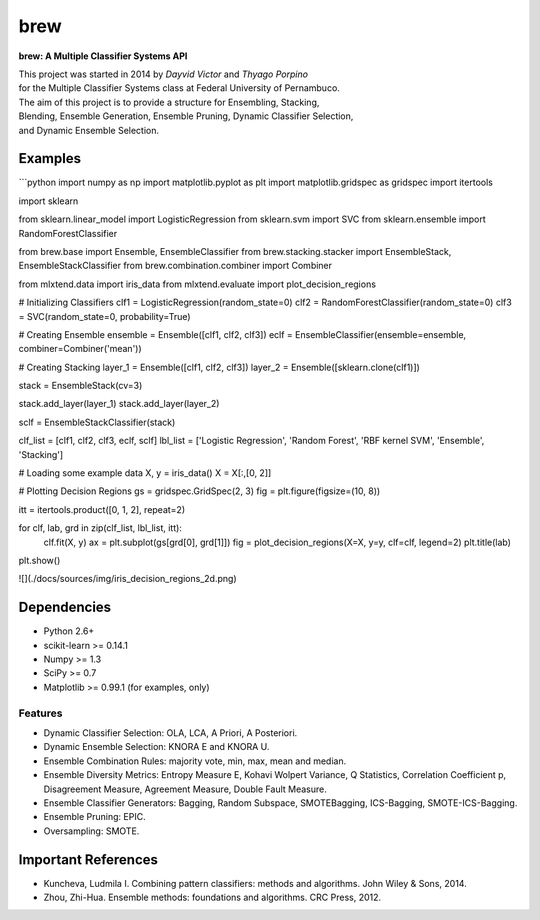 =============================
brew
=============================

.. image:: https://badge.fury.io/py/brew.png
    :target: http://badge.fury.io/py/brew

.. image:: https://travis-ci.org/viisar/brew.png?branch=master
    :target: https://travis-ci.org/viisar/brew

.. image:: https://pypip.in/d/brew/badge.png
    :target: https://pypi.python.org/pypi/brew

.. image:: https://pypip.in/d/brew/badge.png
    :target: https://pypi.python.org/pypi/brew

.. image:: https://badges.gitter.im/Join%20Chat.svg
   :alt: Join the chat at https://gitter.im/viisar/brew
   :target: https://gitter.im/viisar/brew?utm_source=badge&utm_medium=badge&utm_campaign=pr-badge&utm_content=badge



**brew: A Multiple Classifier Systems API**

| This project was started in 2014 by *Dayvid Victor* and *Thyago Porpino*
| for the Multiple Classifier Systems class at Federal University of Pernambuco.

| The aim of this project is to provide a structure for Ensembling, Stacking, 
| Blending, Ensemble Generation, Ensemble Pruning, Dynamic Classifier Selection, 
| and Dynamic Ensemble Selection.


Examples
============

```python
import numpy as np
import matplotlib.pyplot as plt
import matplotlib.gridspec as gridspec
import itertools

import sklearn

from sklearn.linear_model import LogisticRegression
from sklearn.svm import SVC
from sklearn.ensemble import RandomForestClassifier

from brew.base import Ensemble, EnsembleClassifier
from brew.stacking.stacker import EnsembleStack, EnsembleStackClassifier
from brew.combination.combiner import Combiner

from mlxtend.data import iris_data
from mlxtend.evaluate import plot_decision_regions

# Initializing Classifiers
clf1 = LogisticRegression(random_state=0)
clf2 = RandomForestClassifier(random_state=0)
clf3 = SVC(random_state=0, probability=True)

# Creating Ensemble
ensemble = Ensemble([clf1, clf2, clf3])
eclf = EnsembleClassifier(ensemble=ensemble, combiner=Combiner('mean'))

# Creating Stacking
layer_1 = Ensemble([clf1, clf2, clf3])
layer_2 = Ensemble([sklearn.clone(clf1)])

stack = EnsembleStack(cv=3)

stack.add_layer(layer_1)
stack.add_layer(layer_2)

sclf = EnsembleStackClassifier(stack)

clf_list = [clf1, clf2, clf3, eclf, sclf]
lbl_list = ['Logistic Regression', 'Random Forest', 'RBF kernel SVM', 'Ensemble', 'Stacking']

# Loading some example data
X, y = iris_data()
X = X[:,[0, 2]]

# Plotting Decision Regions
gs = gridspec.GridSpec(2, 3)
fig = plt.figure(figsize=(10, 8))

itt = itertools.product([0, 1, 2], repeat=2)

for clf, lab, grd in zip(clf_list, lbl_list, itt):
    clf.fit(X, y)
    ax = plt.subplot(gs[grd[0], grd[1]])
    fig = plot_decision_regions(X=X, y=y, clf=clf, legend=2)
    plt.title(lab)
plt.show()

![](./docs/sources/img/iris_decision_regions_2d.png)

Dependencies
============
- Python 2.6+
- scikit-learn >= 0.14.1
- Numpy >= 1.3
- SciPy >= 0.7
- Matplotlib >= 0.99.1 (for examples, only)

Features
--------
* Dynamic Classifier Selection: OLA, LCA, A Priori, A Posteriori.
* Dynamic Ensemble Selection: KNORA E and KNORA U.
* Ensemble Combination Rules: majority vote, min, max, mean and median.
* Ensemble Diversity Metrics: Entropy Measure E, Kohavi Wolpert Variance, Q Statistics, Correlation Coefficient p, Disagreement Measure, Agreement Measure, Double Fault Measure.
* Ensemble Classifier Generators: Bagging, Random Subspace, SMOTEBagging, ICS-Bagging, SMOTE-ICS-Bagging.
* Ensemble Pruning: EPIC.
* Oversampling: SMOTE.


Important References
====================

- Kuncheva, Ludmila I. Combining pattern classifiers: methods and algorithms. John Wiley & Sons, 2014.

- Zhou, Zhi-Hua. Ensemble methods: foundations and algorithms. CRC Press, 2012.

